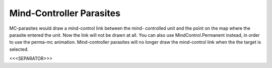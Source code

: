 Mind-Controller Parasites
`````````````````````````

MC-parasites would draw a mind-control link between the mind-
controlled unit and the point on the map where the parasite entered
the unit. Now the link will not be drawn at all. You can also use
MindControl.Permanent instead, in order to use the perma-mc animation.
Mind-controller parasites will no longer draw the mind-control link
when the the target is selected.

.. versionadded:: 0.1



<<<SEPARATOR>>>
